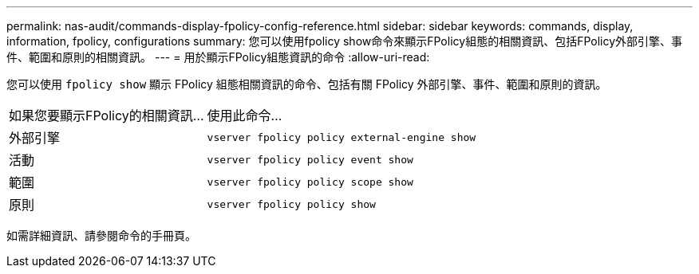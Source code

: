 ---
permalink: nas-audit/commands-display-fpolicy-config-reference.html 
sidebar: sidebar 
keywords: commands, display, information, fpolicy, configurations 
summary: 您可以使用fpolicy show命令來顯示FPolicy組態的相關資訊、包括FPolicy外部引擎、事件、範圍和原則的相關資訊。 
---
= 用於顯示FPolicy組態資訊的命令
:allow-uri-read: 


[role="lead"]
您可以使用 `fpolicy show` 顯示 FPolicy 組態相關資訊的命令、包括有關 FPolicy 外部引擎、事件、範圍和原則的資訊。

[cols="40,60"]
|===


| 如果您要顯示FPolicy的相關資訊... | 使用此命令... 


 a| 
外部引擎
 a| 
`vserver fpolicy policy external-engine show`



 a| 
活動
 a| 
`vserver fpolicy policy event show`



 a| 
範圍
 a| 
`vserver fpolicy policy scope show`



 a| 
原則
 a| 
`vserver fpolicy policy show`

|===
如需詳細資訊、請參閱命令的手冊頁。
